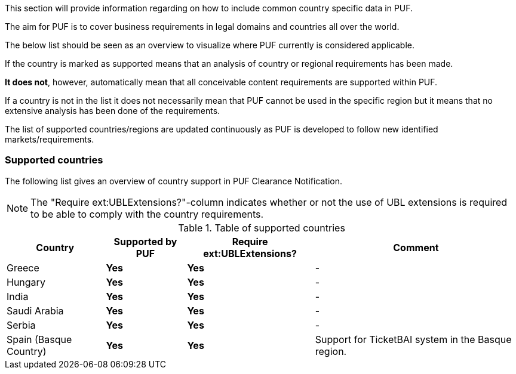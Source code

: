 This section will provide information regarding on how to include common country specific data in PUF.

The aim for PUF is to cover business requirements in legal domains and countries all over the world.

The below list should be seen as an overview to visualize where PUF currently is considered applicable.

If the country is marked as supported means that an analysis of country or regional requirements has been made.

*It does not*, however, automatically mean that all conceivable content requirements are supported within PUF.

If a country is not in the list it does not necessarily mean that PUF cannot be used in the specific region but it means that no extensive analysis has been done of the requirements.

The list of supported countries/regions are updated continuously as PUF is developed to follow new identified markets/requirements.

=== Supported countries

The following list gives an overview of country support in PUF Clearance Notification.

NOTE: The "Require ext:UBLExtensions?"-column indicates whether or not the use of UBL extensions is required to be able to comply with the country requirements.

.Table of supported countries
[%autowidth.stretch]
|===
|Country |Supported by PUF |Require ext:UBLExtensions? |Comment

|Greece
|*Yes*
|*Yes*
|-

|Hungary
|*Yes*
|*Yes*
|-


|India
|*Yes*
|*Yes*
|-

|Saudi Arabia
|*Yes*
|*Yes*
|-

|Serbia
|*Yes*
|*Yes*
|-

|Spain (Basque Country)
|*Yes*
|*Yes*
|Support for TicketBAI system in the Basque region.

|===

